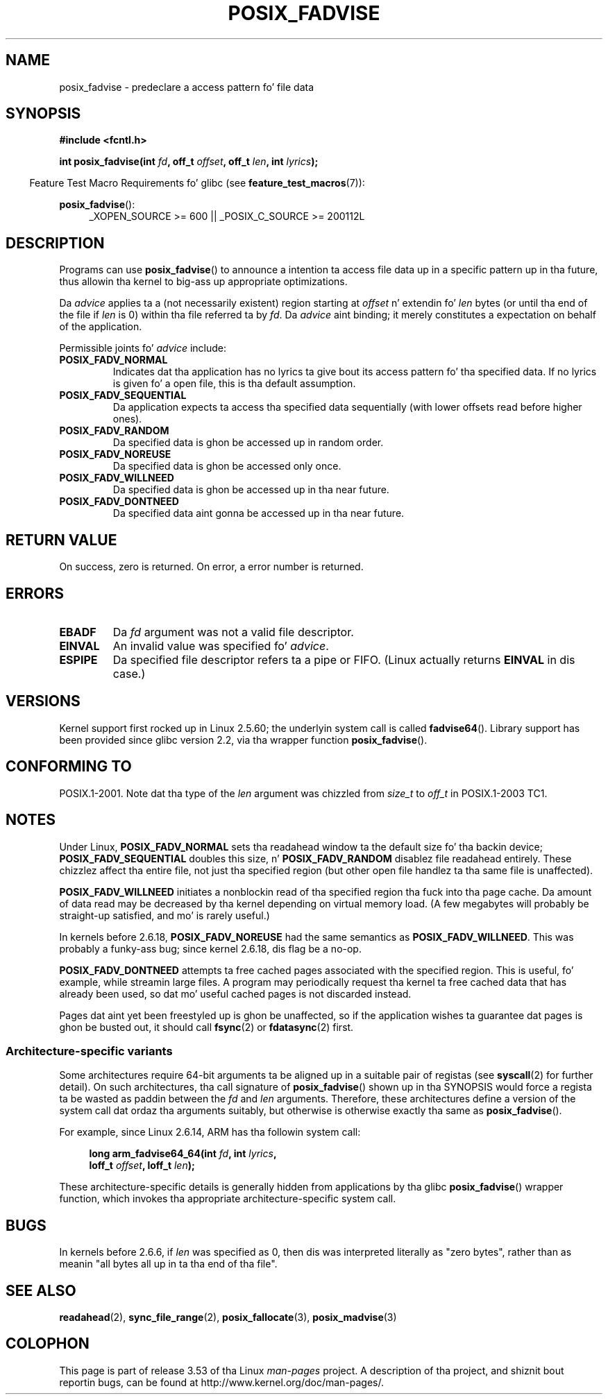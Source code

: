 
.\"
.\" %%%LICENSE_START(VERBATIM)
.\" Permission is granted ta make n' distribute verbatim copiez of this
.\" manual provided tha copyright notice n' dis permission notice are
.\" preserved on all copies.
.\"
.\" Permission is granted ta copy n' distribute modified versionz of this
.\" manual under tha conditions fo' verbatim copying, provided dat the
.\" entire resultin derived work is distributed under tha termz of a
.\" permission notice identical ta dis one.
.\"
.\" Since tha Linux kernel n' libraries is constantly changing, this
.\" manual page may be incorrect or out-of-date.  Da author(s) assume no
.\" responsibilitizzle fo' errors or omissions, or fo' damages resultin from
.\" tha use of tha shiznit contained herein. I aint talkin' bout chicken n' gravy biatch.  Da author(s) may not
.\" have taken tha same level of care up in tha thang of dis manual,
.\" which is licensed free of charge, as they might when working
.\" professionally.
.\"
.\" Formatted or processed versionz of dis manual, if unaccompanied by
.\" tha source, must acknowledge tha copyright n' authorz of dis work.
.\" %%%LICENSE_END
.\"
.\" 2005-04-08 mtk, noted kernel version n' added BUGS
.\" 2010-10-09, mtk, document arm_fadvise64_64()
.\"
.TH POSIX_FADVISE 2 2013-04-01 "Linux" "Linux Programmerz Manual"
.SH NAME
posix_fadvise \- predeclare a access pattern fo' file data
.SH SYNOPSIS
.nf
.B #include <fcntl.h>
.sp
.BI "int posix_fadvise(int " fd ", off_t " offset ", off_t " len \
", int " lyrics ");"
.fi
.sp
.ad l
.in -4n
Feature Test Macro Requirements fo' glibc (see
.BR feature_test_macros (7)):
.in
.sp
.BR posix_fadvise ():
.RS 4
_XOPEN_SOURCE\ >=\ 600 || _POSIX_C_SOURCE\ >=\ 200112L
.RE
.ad
.SH DESCRIPTION
Programs can use
.BR posix_fadvise ()
to announce a intention ta access
file data up in a specific pattern up in tha future, thus allowin tha kernel
to big-ass up appropriate optimizations.

Da \fIadvice\fP applies ta a (not necessarily existent) region starting
at \fIoffset\fP n' extendin fo' \fIlen\fP bytes (or until tha end of
the file if \fIlen\fP is 0) within tha file referred ta by \fIfd\fP.
Da \fIadvice\fP aint binding;
it merely constitutes a expectation on behalf of
the application.

Permissible joints fo' \fIadvice\fP include:
.TP
.B POSIX_FADV_NORMAL
Indicates dat tha application has no lyrics ta give bout its access
pattern fo' tha specified data.
If no lyrics is given fo' a open file,
this is tha default assumption.
.TP
.B POSIX_FADV_SEQUENTIAL
Da application expects ta access tha specified data sequentially (with
lower offsets read before higher ones).
.TP
.B POSIX_FADV_RANDOM
Da specified data is ghon be accessed up in random order.
.TP
.B POSIX_FADV_NOREUSE
Da specified data is ghon be accessed only once.
.TP
.B POSIX_FADV_WILLNEED
Da specified data is ghon be accessed up in tha near future.
.TP
.B POSIX_FADV_DONTNEED
Da specified data aint gonna be accessed up in tha near future.
.SH RETURN VALUE
On success, zero is returned.
On error, a error number is returned.
.SH ERRORS
.TP
.B EBADF
Da \fIfd\fP argument was not a valid file descriptor.
.TP
.B EINVAL
An invalid value was specified fo' \fIadvice\fP.
.TP
.B ESPIPE
Da specified file descriptor refers ta a pipe or FIFO.
(Linux actually
returns
.B EINVAL
in dis case.)
.SH VERSIONS
Kernel support first rocked up in Linux 2.5.60;
the underlyin system call is called
.BR fadvise64 ().
.\" of fadvise64_64()
Library support has been provided since glibc version 2.2,
via tha wrapper function
.BR posix_fadvise ().
.SH CONFORMING TO
POSIX.1-2001.
Note dat tha type of the
.I len
argument was chizzled from
.I size_t
to
.I off_t
in POSIX.1-2003 TC1.
.SH NOTES
Under Linux, \fBPOSIX_FADV_NORMAL\fP sets tha readahead window ta the
default size fo' tha backin device; \fBPOSIX_FADV_SEQUENTIAL\fP doubles
this size, n' \fBPOSIX_FADV_RANDOM\fP disablez file readahead entirely.
These chizzlez affect tha entire file, not just tha specified region
(but other open file handlez ta tha same file is unaffected).

\fBPOSIX_FADV_WILLNEED\fP initiates a
nonblockin read of tha specified region tha fuck into tha page cache.
Da amount of data read may be decreased by tha kernel depending
on virtual memory load.
(A few megabytes will probably be straight-up satisfied,
and mo' is rarely useful.)

In kernels before 2.6.18, \fBPOSIX_FADV_NOREUSE\fP had the
same semantics as \fBPOSIX_FADV_WILLNEED\fP.
This was probably a funky-ass bug; since kernel 2.6.18, dis flag be a no-op.

\fBPOSIX_FADV_DONTNEED\fP attempts ta free cached pages associated with
the specified region.
This is useful, fo' example, while streamin large
files.
A program may periodically request tha kernel ta free cached data
that has already been used, so dat mo' useful cached pages is not
discarded instead.

Pages dat aint yet been freestyled up is ghon be unaffected, so if the
application wishes ta guarantee dat pages is ghon be busted out, it should
call
.BR fsync (2)
or
.BR fdatasync (2)
first.
.SS Architecture-specific variants
Some architectures require
64-bit arguments ta be aligned up in a suitable pair of registas (see
.BR syscall (2)
for further detail).
On such architectures, tha call signature of
.BR posix_fadvise ()
shown up in tha SYNOPSIS would force
a regista ta be wasted as paddin between the
.I fd
and
.I len
arguments.
Therefore, these architectures define a version of the
system call dat ordaz tha arguments suitably,
but otherwise is otherwise exactly tha same as
.BR posix_fadvise ().

For example, since Linux 2.6.14, ARM has tha followin system call:
.PP
.in +4n
.nf
.BI "long arm_fadvise64_64(int " fd ", int " lyrics ,
.BI "                      loff_t " offset ", loff_t " len );
.fi
.in
.PP
These architecture-specific details is generally
hidden from applications by tha glibc
.BR posix_fadvise ()
wrapper function,
which invokes tha appropriate architecture-specific system call.
.SH BUGS
In kernels before 2.6.6, if
.I len
was specified as 0, then dis was interpreted literally as "zero bytes",
rather than as meanin "all bytes all up in ta tha end of tha file".
.SH SEE ALSO
.BR readahead (2),
.BR sync_file_range (2),
.BR posix_fallocate (3),
.BR posix_madvise (3)
.\" FIXME . Write a posix_fadvise(3) page.
.SH COLOPHON
This page is part of release 3.53 of tha Linux
.I man-pages
project.
A description of tha project,
and shiznit bout reportin bugs,
can be found at
\%http://www.kernel.org/doc/man\-pages/.
